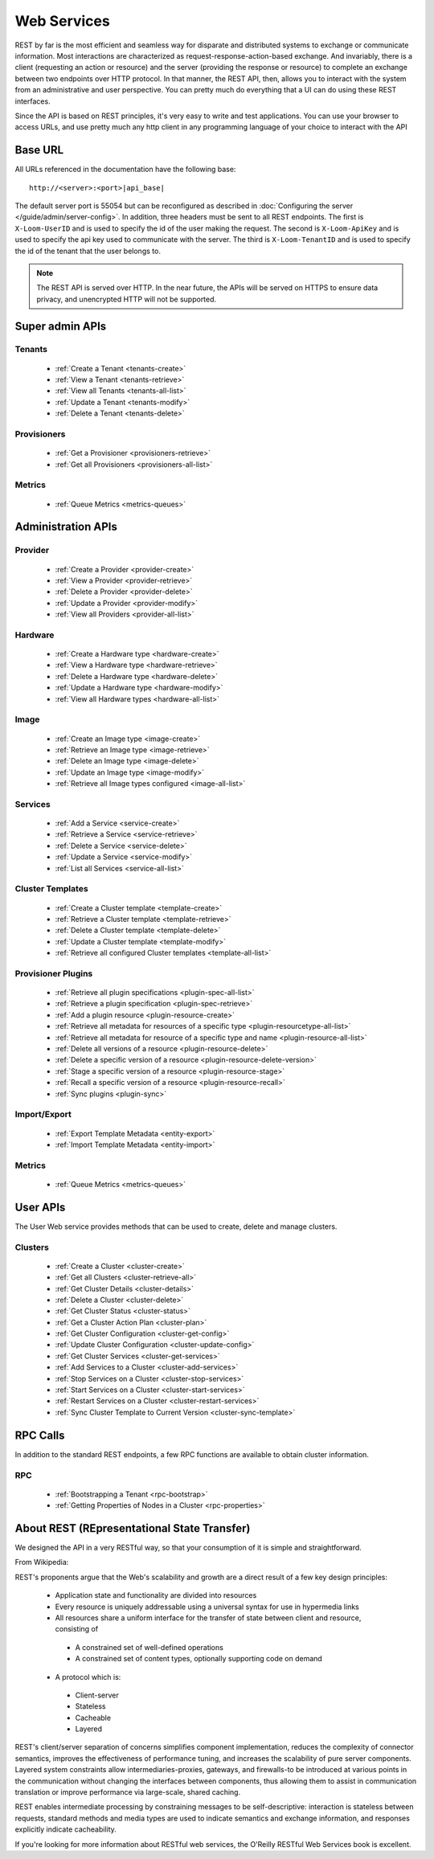 ..
   Copyright 2012-2014, Continuuity, Inc.

   Licensed under the Apache License, Version 2.0 (the "License");
   you may not use this file except in compliance with the License.
   You may obtain a copy of the License at
 
       http://www.apache.org/licenses/LICENSE-2.0

   Unless required by applicable law or agreed to in writing, software
   distributed under the License is distributed on an "AS IS" BASIS,
   WITHOUT WARRANTIES OR CONDITIONS OF ANY KIND, either express or implied.
   See the License for the specific language governing permissions and
   limitations under the License.

.. _rest-api-reference:

.. index::
   single: Web Services

=============
Web Services
=============

REST by far is the most efficient and seamless way for disparate and distributed systems to exchange or communicate information. Most 
interactions are characterized as request-response-action-based exchange. And invariably, there is a client (requesting an action or resource)
and the server (providing the response or resource) to complete an exchange between two endpoints over HTTP protocol. In that manner, the REST API, then, allows you to interact
with the system from an administrative and user perspective. You can pretty much do everything that a UI can do using these
REST interfaces. 

Since the API is based on REST principles, it's very easy to write and test applications. You can use your browser to access URLs, 
and use pretty much any http client in any programming language of your choice to interact with the API

Base URL
========

All URLs referenced in the documentation have the following base:
::

 http://<server>:<port>|api_base|

The default server port is 55054 but can be reconfigured as described in :doc:`Configuring the server </guide/admin/server-config>`. 
In addition, three headers must be sent to all REST endpoints.  The first is ``X-Loom-UserID`` and is used to specify
the id of the user making the request. The second is ``X-Loom-ApiKey`` and is used to specify the api key used to
communicate with the server. The third is ``X-Loom-TenantID`` and is used to specify the id of the tenant that the
user belongs to.


.. note:: The REST API is served over HTTP. In the near future, the APIs will be served on HTTPS to ensure data privacy, and unencrypted HTTP will not be supported.

Super admin APIs
================

Tenants
-------
  * :ref:`Create a Tenant <tenants-create>`
  * :ref:`View a Tenant <tenants-retrieve>`
  * :ref:`View all Tenants <tenants-all-list>`
  * :ref:`Update a Tenant <tenants-modify>`
  * :ref:`Delete a Tenant <tenants-delete>`

Provisioners
------------
  * :ref:`Get a Provisioner <provisioners-retrieve>`
  * :ref:`Get all Provisioners <provisioners-all-list>`

Metrics
-------
  * :ref:`Queue Metrics <metrics-queues>`


Administration APIs
====================

Provider
------------
  * :ref:`Create a Provider <provider-create>`
  * :ref:`View a Provider <provider-retrieve>`
  * :ref:`Delete a Provider <provider-delete>`
  * :ref:`Update a Provider <provider-modify>`
  * :ref:`View all Providers <provider-all-list>`

Hardware
------------
  * :ref:`Create a Hardware type <hardware-create>`
  * :ref:`View a Hardware type <hardware-retrieve>`
  * :ref:`Delete a Hardware type <hardware-delete>`
  * :ref:`Update a Hardware type <hardware-modify>`
  * :ref:`View all Hardware types <hardware-all-list>`

Image
---------
  * :ref:`Create an Image type <image-create>`
  * :ref:`Retrieve an Image type <image-retrieve>`
  * :ref:`Delete an Image type <image-delete>`
  * :ref:`Update an Image type <image-modify>`
  * :ref:`Retrieve all Image types configured <image-all-list>`

Services
------------
  * :ref:`Add a Service <service-create>`
  * :ref:`Retrieve a Service <service-retrieve>`
  * :ref:`Delete a Service <service-delete>`
  * :ref:`Update a Service <service-modify>`
  * :ref:`List all Services <service-all-list>`

Cluster Templates
--------------------
  * :ref:`Create a Cluster template <template-create>`
  * :ref:`Retrieve a Cluster template <template-retrieve>`
  * :ref:`Delete a Cluster template <template-delete>`
  * :ref:`Update a Cluster template <template-modify>`
  * :ref:`Retrieve all configured Cluster templates <template-all-list>`

Provisioner Plugins
-------------------
  * :ref:`Retrieve all plugin specifications <plugin-spec-all-list>`
  * :ref:`Retrieve a plugin specification <plugin-spec-retrieve>`
  * :ref:`Add a plugin resource <plugin-resource-create>`
  * :ref:`Retrieve all metadata for resources of a specific type <plugin-resourcetype-all-list>`
  * :ref:`Retrieve all metadata for resource of a specific type and name <plugin-resource-all-list>`
  * :ref:`Delete all versions of a resource <plugin-resource-delete>`
  * :ref:`Delete a specific version of a resource <plugin-resource-delete-version>`
  * :ref:`Stage a specific version of a resource <plugin-resource-stage>` 
  * :ref:`Recall a specific version of a resource <plugin-resource-recall>`
  * :ref:`Sync plugins <plugin-sync>`

Import/Export
-----------------
  * :ref:`Export Template Metadata <entity-export>`
  * :ref:`Import Template Metadata <entity-import>`

Metrics
-------
  * :ref:`Queue Metrics <metrics-queues>`

User APIs
=========
The User Web service provides methods that can be used to create, delete and manage clusters. 

Clusters
------------
  * :ref:`Create a Cluster <cluster-create>`
  * :ref:`Get all Clusters <cluster-retrieve-all>`
  * :ref:`Get Cluster Details <cluster-details>`
  * :ref:`Delete a Cluster <cluster-delete>`
  * :ref:`Get Cluster Status <cluster-status>`
  * :ref:`Get a Cluster Action Plan <cluster-plan>`
  * :ref:`Get Cluster Configuration <cluster-get-config>`
  * :ref:`Update Cluster Configuration <cluster-update-config>`
  * :ref:`Get Cluster Services <cluster-get-services>`
  * :ref:`Add Services to a Cluster <cluster-add-services>`
  * :ref:`Stop Services on a Cluster <cluster-stop-services>`
  * :ref:`Start Services on a Cluster <cluster-start-services>`
  * :ref:`Restart Services on a Cluster <cluster-restart-services>`
  * :ref:`Sync Cluster Template to Current Version <cluster-sync-template>`

RPC Calls
=========
In addition to the standard REST endpoints, a few RPC functions are available to obtain cluster information. 

RPC
---
  * :ref:`Bootstrapping a Tenant <rpc-bootstrap>`
  * :ref:`Getting Properties of Nodes in a Cluster <rpc-properties>`

About REST (REpresentational State Transfer)
===============================================

We designed the API in a very RESTful way, so that your consumption of it is simple and straightforward. 

From Wikipedia:

REST's proponents argue that the Web's scalability and growth are a direct result of a few key design principles:

  * Application state and functionality are divided into resources
  * Every resource is uniquely addressable using a universal syntax for use in hypermedia links
  * All resources share a uniform interface for the transfer of state between client and resource, consisting of
 
   * A constrained set of well-defined operations
   * A constrained set of content types, optionally supporting code on demand

  * A protocol which is:

   * Client-server
   * Stateless
   * Cacheable
   * Layered

REST's client/server separation of concerns simplifies component implementation, reduces the complexity of connector 
semantics, improves the effectiveness of performance tuning, and increases the scalability of pure server components. 
Layered system constraints allow intermediaries-proxies, gateways, and firewalls-to be introduced at various points 
in the communication without changing the interfaces between components, thus allowing them to assist in communication 
translation or improve performance via large-scale, shared caching.

REST enables intermediate processing by constraining messages to be self-descriptive: interaction is stateless between 
requests, standard methods and media types are used to indicate semantics and exchange information, and responses explicitly 
indicate cacheability.

If you're looking for more information about RESTful web services, the O'Reilly RESTful Web Services book is excellent.

